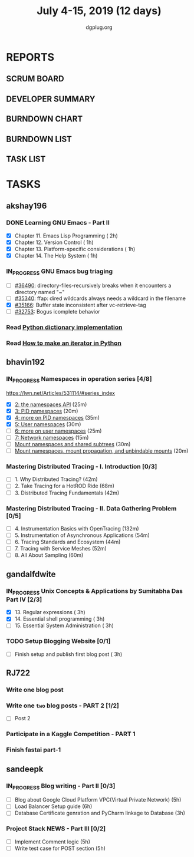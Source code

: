 #+TITLE: July 4-15, 2019 (12 days)
#+AUTHOR: dgplug.org
#+EMAIL: users@lists.dgplug.org
#+PROPERTY: Effort_ALL 0 0:05 0:10 0:30 1:00 2:00 3:00 4:00
#+COLUMNS: %35ITEM %TASKID %OWNER %3PRIORITY %TODO %5ESTIMATED{+} %3ACTUAL{+}
* REPORTS
** SCRUM BOARD
#+BEGIN: block-update-board
#+END:
** DEVELOPER SUMMARY
#+BEGIN: block-update-summary
#+END:
** BURNDOWN CHART
#+BEGIN: block-update-graph
#+END:
** BURNDOWN LIST
#+PLOT: title:"Burndown" ind:1 deps:(3 4) set:"term dumb" set:"xtics scale 0.5" set:"ytics scale 0.5" file:"burndown.plt" set:"xrange [0:17]"
#+BEGIN: block-update-burndown
#+END:
** TASK LIST
#+BEGIN: columnview :hlines 2 :maxlevel 5 :id "TASKS"
#+END:
* TASKS
  :PROPERTIES:
  :ID:       TASKS
  :SPRINTLENGTH: 12
  :SPRINTSTART: <2019-07-04 Thu>
  :wpd-akshay196: 1
  :wpd-bhavin192: 1
  :wpd-gandalfdwite: 1
  :wpd-RJ722: 2
  :wpd-sandeepk: 2
  :END:
** akshay196
*** DONE Learning GNU Emacs - Part II
    CLOSED: [2019-07-10 Wed 08:05]
    :PROPERTIES:
    :ESTIMATED: 5
    :ACTUAL:   4.75
    :OWNER:    akshay196
    :ID:       READ.1560794346
    :TASKID:   READ.1560794346
    :END:
    :LOGBOOK:
    CLOCK: [2019-07-10 Wed 07:03]--[2019-07-10 Wed 08:05] =>  1:02
    CLOCK: [2019-07-09 Tue 07:16]--[2019-07-09 Tue 07:56] =>  0:40
    CLOCK: [2019-07-08 Mon 07:02]--[2019-07-08 Mon 08:00] =>  0:58
    CLOCK: [2019-07-07 Sun 22:19]--[2019-07-07 Sun 23:13] =>  0:54
    CLOCK: [2019-07-05 Fri 07:11]--[2019-07-05 Fri 08:22] =>  1:11
    :END:
    - [X] Chapter 11. Emacs Lisp Programming                         ( 2h)
    - [X] Chapter 12. Version Control                                ( 1h)
    - [X] Chapter 13. Platform-specific considerations               ( 1h)
    - [X] Chapter 14. The Help System                                ( 1h)
*** IN_PROGRESS GNU Emacs bug triaging
    :PROPERTIES:
    :ESTIMATED: 4
    :ACTUAL:   0.58
    :OWNER: akshay196
    :ID: OPS.1562238634
    :TASKID: OPS.1562238634
    :END:
    :LOGBOOK:
    CLOCK: [2019-07-11 Thu 06:59]--[2019-07-11 Thu 07:34] =>  0:35
    :END:
    - [ ] [[https://debbugs.gnu.org/cgi/bugreport.cgi?bug=36490][#36490]]: directory-files-recursively breaks when it encounters a directory named "~"
    - [ ] [[https://debbugs.gnu.org/cgi/bugreport.cgi?bug=35340][#35340]]: ffap: dired wildcards always needs a wildcard in the filename
    - [X] [[https://debbugs.gnu.org/cgi/bugreport.cgi?bug=35166][#35166]]: Buffer state inconsistent after vc-retrieve-tag
    - [ ] [[https://debbugs.gnu.org/cgi/bugreport.cgi?bug=32753][#32753]]: Bogus icomplete behavior
*** Read [[https://www.laurentluce.com/posts/python-dictionary-implementation/][Python dictionary implementation]]
    :PROPERTIES:
    :ESTIMATED: 2
    :ACTUAL:
    :OWNER: akshay196
    :ID: READ.1562241440
    :TASKID: READ.1562241440
    :END:
*** Read [[https://treyhunner.com/2018/06/how-to-make-an-iterator-in-python/][How to make an iterator in Python]]
    :PROPERTIES:
    :ESTIMATED: 1
    :ACTUAL:
    :OWNER: akshay196
    :ID: READ.1562241993
    :TASKID: READ.1562241993
    :END:
** bhavin192
*** IN_PROGRESS Namespaces in operation series [4/8]
    :PROPERTIES:
    :ESTIMATED: 3.5
    :ACTUAL:   3.47
    :OWNER:    bhavin192
    :ID:       READ.1560960967
    :TASKID:   READ.1560960967
    :END:
    :LOGBOOK:
    CLOCK: [2019-07-10 Wed 22:04]--[2019-07-10 Wed 22:28] =>  0:24
    CLOCK: [2019-07-10 Wed 21:46]--[2019-07-10 Wed 21:55] =>  0:09
    CLOCK: [2019-07-10 Wed 19:23]--[2019-07-10 Wed 20:13] =>  0:50
    CLOCK: [2019-07-09 Tue 19:23]--[2019-07-09 Tue 20:14] =>  0:51
    CLOCK: [2019-07-08 Mon 21:35]--[2019-07-08 Mon 22:49] =>  1:14
    :END:
    https://lwn.net/Articles/531114/#series_index
    - [X] [[https://lwn.net/Articles/531381/][2: the namespaces API]]                                       (25m)
    - [X] [[https://lwn.net/Articles/531419/][3: PID namespaces]]                                           (20m)
    - [X] [[https://lwn.net/Articles/532748/][4: more on PID namespaces]]                                   (35m)
    - [X] [[https://lwn.net/Articles/532593/][5: User namespaces]]                                          (30m)
    - [ ] [[https://lwn.net/Articles/540087/][6: more on user namespaces]]                                  (25m)
    - [ ] [[https://lwn.net/Articles/580893/][7: Network namespaces]]                                       (15m)
    - [ ] [[https://lwn.net/Articles/689856/][Mount namespaces and shared subtrees]]                        (30m)
    - [ ] [[https://lwn.net/Articles/690679/][Mount namespaces, mount propagation, and unbindable mounts]]  (20m)
*** Mastering Distributed Tracing - I. Introduction [0/3]
    :PROPERTIES:
    :ESTIMATED: 2.5
    :ACTUAL:
    :OWNER:    bhavin192
    :ID:       READ.1562555265
    :TASKID:   READ.1562555265
    :END:
    - [ ] 1. Why Distributed Tracing?                          (42m)
    - [ ] 2. Take Tracing for a HotROD Ride                    (68m)
    - [ ] 3. Distributed Tracing Fundamentals                  (42m)
*** Mastering Distributed Tracing - II. Data Gathering Problem [0/5]
    :PROPERTIES:
    :ESTIMATED: 6
    :ACTUAL:
    :OWNER:    bhavin192
    :ID:       READ.1562555265
    :TASKID:   READ.1562555265
    :END:
    - [ ] 4. Instrumentation Basics with OpenTracing           (132m)
    - [ ] 5. Instrumentation of Asynchronous Applications      (54m)
    - [ ] 6. Tracing Standards and Ecosystem                   (44m)
    - [ ] 7. Tracing with Service Meshes                       (52m)
    - [ ] 8. All About Sampling                                (60m)

** gandalfdwite
*** IN_PROGRESS Unix Concepts & Applications by Sumitabha Das Part IV [2/3]
   :PROPERTIES:
   :ESTIMATED: 9
   :ACTUAL:   7.07
   :OWNER: gandalfdwite
   :ID: READ.1553532278
   :TASKID: READ.1553532278
   :END:
   :LOGBOOK:
   CLOCK: [2019-07-11 Thu 20:39]--[2019-07-11 Thu 21:40] =>  1:01
   CLOCK: [2019-07-10 Wed 22:05]--[2019-07-10 Wed 22:58] =>  0:53
   CLOCK: [2019-07-09 Tue 23:40]--[2019-07-10 Wed 00:20] =>  0:40
   CLOCK: [2019-07-08 Mon 21:10]--[2019-07-08 Mon 22:22] =>  1:12
   CLOCK: [2019-07-07 Sun 20:24]--[2019-07-07 Sun 21:35] =>  1:11
   CLOCK: [2019-07-06 Sat 09:15]--[2019-07-06 Sat 10:17] =>  1:02
   CLOCK: [2019-07-04 Thu 21:46]--[2019-07-04 Thu 22:51] =>  1:05
   :END:
   - [X] 13. Regular expressions                 ( 3h)
   - [X] 14. Essential shell programming         ( 3h)
   - [ ] 15. Essential System Administration     ( 3h)
*** TODO Setup Blogging Website [0/1]
    :PROPERTIES:
    :ESTIMATED: 3
    :ACTUAL:
    :OWNER: gandalfdwite
    :ID: Do.1562171060
    :TASKID: Do.1562171060
    :END:
    :LOGBOOK:
    :END:
    - [ ] Finish setup and publish first blog post  ( 3h)
** RJ722
*** Write one blog post
    :PROPERTIES:
    :ESTIMATED: 3
    :ACTUAL:
    :OWNER: RJ722
    :ID: WRITE.1562247371
    :TASKID: WRITE.1562247371
    :END:
*** Write one ~two~ blog posts - PART 2 [1/2]
    :PROPERTIES:
    :ESTIMATED: 4
    :ACTUAL:
    :OWNER: RJ722
    :ID: WRITE.1560491297
    :TASKID: WRITE.1560491297
    :END:
    - [ ] Post 2
*** Participate in a Kaggle Competition - PART 1
    :PROPERTIES:
    :ESTIMATED: 5
    :ACTUAL:
    :OWNER: RJ722
    :ID: DEV.1561010265
    :TASKID: DEV.1561010265
    :END:
*** Finish fastai part-1
    :PROPERTIES:
    :ESTIMATED: 11
    :ACTUAL:
    :OWNER: RJ722
    :ID: TASK.1562243888
    :TASKID: TASK.1562243888
    :END:
** sandeepk
*** IN_PROGRESS Blog writing - Part II [0/3]
    :PROPERTIES:
    :ESTIMATED: 14
    :ACTUAL:   0.67
    :OWNER: sandeepk
    :ID: WRITE.1560792221
    :TASKID: WRITE.1560792221
    :END:
    :LOGBOOK:
    CLOCK: [2019-07-07 Sun 21:20]--[2019-07-07 Sun 21:40] =>  0:20
    CLOCK: [2019-07-07 Sun 17:05]--[2019-07-07 Sun 17:25] =>  0:20
    :END:
    - [ ] Blog about Google Cloud Platform VPC(Virtual Private Network)       (5h)
    - [ ] Load Balancer	Setup guide                                           (6h)
    - [ ] Database Certificate genration and PyCharm linkage to Database      (3h)
*** Project Stack NEWS - Part III [0/2]
    :PROPERTIES:
    :ESTIMATED: 10
    :ACTUAL:
    :OWNER: sandeepk
    :ID: DEV.1552226887
    :TASKID: DEV.1552226887
    :END:
    - [ ] Implement Comment logic          (5h)
    - [ ] Write test case for POST section (5h)
